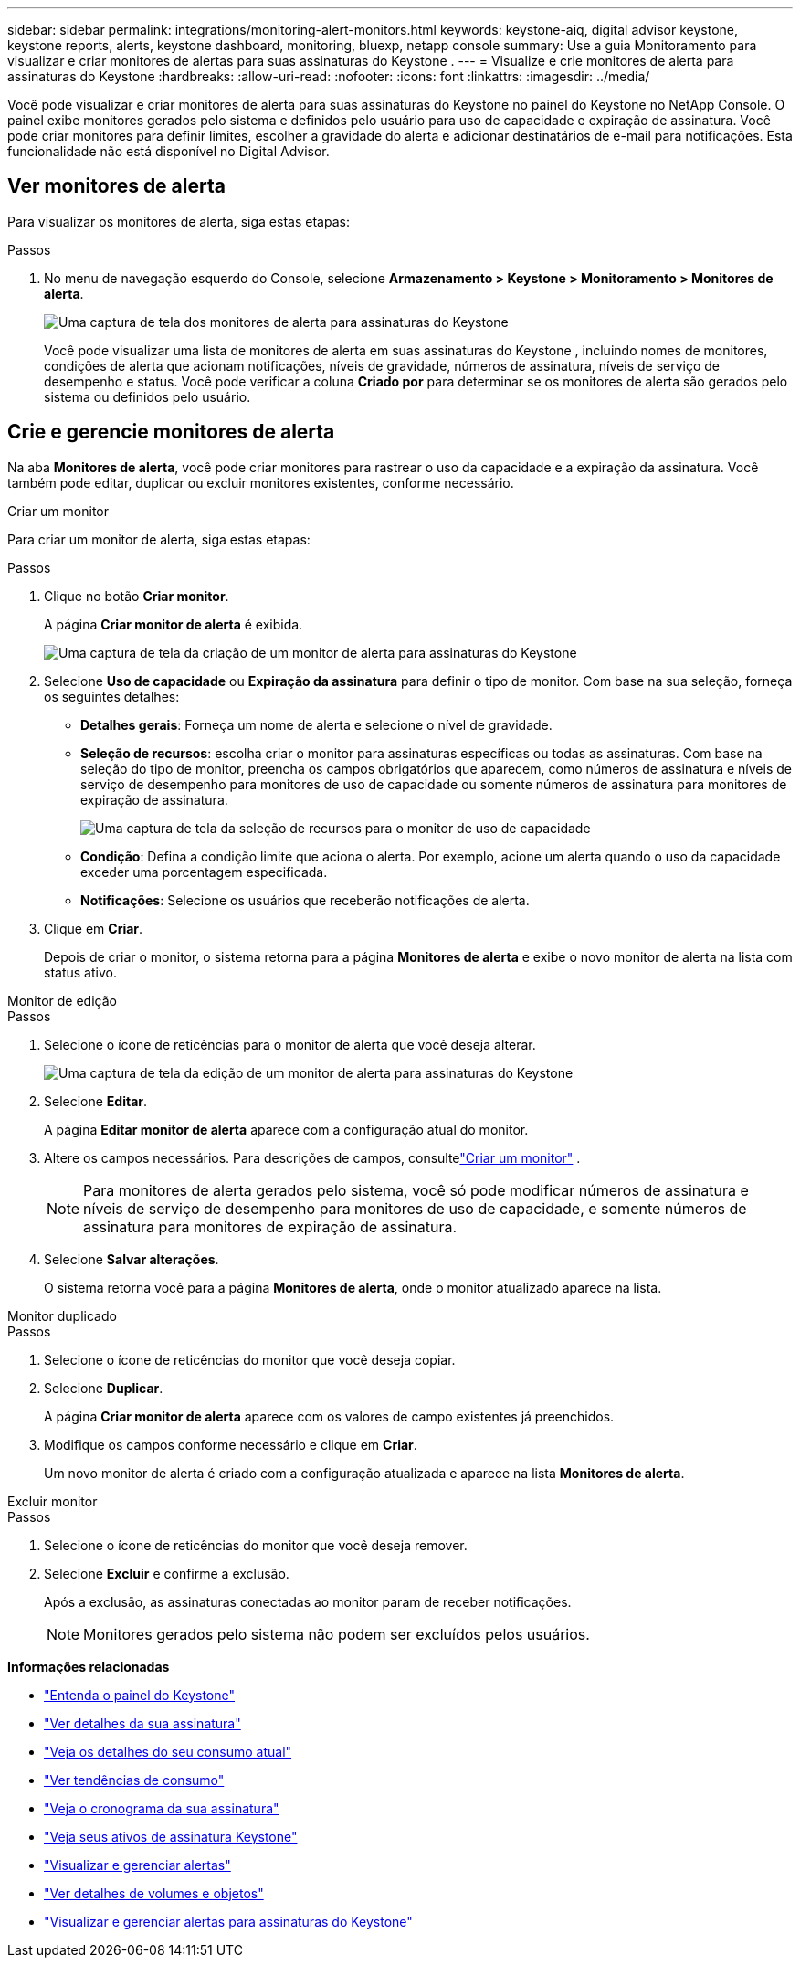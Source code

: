 ---
sidebar: sidebar 
permalink: integrations/monitoring-alert-monitors.html 
keywords: keystone-aiq, digital advisor keystone, keystone reports, alerts, keystone dashboard, monitoring, bluexp, netapp console 
summary: Use a guia Monitoramento para visualizar e criar monitores de alertas para suas assinaturas do Keystone . 
---
= Visualize e crie monitores de alerta para assinaturas do Keystone
:hardbreaks:
:allow-uri-read: 
:nofooter: 
:icons: font
:linkattrs: 
:imagesdir: ../media/


[role="lead"]
Você pode visualizar e criar monitores de alerta para suas assinaturas do Keystone no painel do Keystone no NetApp Console. O painel exibe monitores gerados pelo sistema e definidos pelo usuário para uso de capacidade e expiração de assinatura. Você pode criar monitores para definir limites, escolher a gravidade do alerta e adicionar destinatários de e-mail para notificações. Esta funcionalidade não está disponível no Digital Advisor.



== Ver monitores de alerta

Para visualizar os monitores de alerta, siga estas etapas:

.Passos
. No menu de navegação esquerdo do Console, selecione *Armazenamento > Keystone > Monitoramento > Monitores de alerta*.
+
image:monitoring-alert-monitors-default-view-1.png["Uma captura de tela dos monitores de alerta para assinaturas do Keystone"]

+
Você pode visualizar uma lista de monitores de alerta em suas assinaturas do Keystone , incluindo nomes de monitores, condições de alerta que acionam notificações, níveis de gravidade, números de assinatura, níveis de serviço de desempenho e status. Você pode verificar a coluna *Criado por* para determinar se os monitores de alerta são gerados pelo sistema ou definidos pelo usuário.





== Crie e gerencie monitores de alerta

Na aba *Monitores de alerta*, você pode criar monitores para rastrear o uso da capacidade e a expiração da assinatura. Você também pode editar, duplicar ou excluir monitores existentes, conforme necessário.

[role="tabbed-block"]
====
.Criar um monitor
--
Para criar um monitor de alerta, siga estas etapas:

.Passos
. Clique no botão *Criar monitor*.
+
A página *Criar monitor de alerta* é exibida.

+
image:create-alert-monitor.png["Uma captura de tela da criação de um monitor de alerta para assinaturas do Keystone"]

. Selecione *Uso de capacidade* ou *Expiração da assinatura* para definir o tipo de monitor. Com base na sua seleção, forneça os seguintes detalhes:
+
** *Detalhes gerais*: Forneça um nome de alerta e selecione o nível de gravidade.
** *Seleção de recursos*: escolha criar o monitor para assinaturas específicas ou todas as assinaturas. Com base na seleção do tipo de monitor, preencha os campos obrigatórios que aparecem, como números de assinatura e níveis de serviço de desempenho para monitores de uso de capacidade ou somente números de assinatura para monitores de expiração de assinatura.
+
image:resource-selection-1.png["Uma captura de tela da seleção de recursos para o monitor de uso de capacidade"]

** *Condição*: Defina a condição limite que aciona o alerta. Por exemplo, acione um alerta quando o uso da capacidade exceder uma porcentagem especificada.
** *Notificações*: Selecione os usuários que receberão notificações de alerta.


. Clique em *Criar*.
+
Depois de criar o monitor, o sistema retorna para a página *Monitores de alerta* e exibe o novo monitor de alerta na lista com status ativo.



--
.Monitor de edição
--
.Passos
. Selecione o ícone de reticências para o monitor de alerta que você deseja alterar.
+
image:edit-alert-monitor.png["Uma captura de tela da edição de um monitor de alerta para assinaturas do Keystone"]

. Selecione *Editar*.
+
A página *Editar monitor de alerta* aparece com a configuração atual do monitor.

. Altere os campos necessários. Para descrições de campos, consultelink:../integrations/monitoring-alert-monitors.html#create-and-manage-alert-monitors["Criar um monitor"] .
+

NOTE: Para monitores de alerta gerados pelo sistema, você só pode modificar números de assinatura e níveis de serviço de desempenho para monitores de uso de capacidade, e somente números de assinatura para monitores de expiração de assinatura.

. Selecione *Salvar alterações*.
+
O sistema retorna você para a página *Monitores de alerta*, onde o monitor atualizado aparece na lista.



--
.Monitor duplicado
--
.Passos
. Selecione o ícone de reticências do monitor que você deseja copiar.
. Selecione *Duplicar*.
+
A página *Criar monitor de alerta* aparece com os valores de campo existentes já preenchidos.

. Modifique os campos conforme necessário e clique em *Criar*.
+
Um novo monitor de alerta é criado com a configuração atualizada e aparece na lista *Monitores de alerta*.



--
.Excluir monitor
--
.Passos
. Selecione o ícone de reticências do monitor que você deseja remover.
. Selecione *Excluir* e confirme a exclusão.
+
Após a exclusão, as assinaturas conectadas ao monitor param de receber notificações.

+

NOTE: Monitores gerados pelo sistema não podem ser excluídos pelos usuários.



--
====
*Informações relacionadas*

* link:../integrations/dashboard-overview.html["Entenda o painel do Keystone"]
* link:../integrations/subscriptions-tab.html["Ver detalhes da sua assinatura"]
* link:../integrations/current-usage-tab.html["Veja os detalhes do seu consumo atual"]
* link:../integrations/consumption-tab.html["Ver tendências de consumo"]
* link:../integrations/subscription-timeline.html["Veja o cronograma da sua assinatura"]
* link:../integrations/assets-tab.html["Veja seus ativos de assinatura Keystone"]
* link:../integrations/monitoring-alerts.html["Visualizar e gerenciar alertas"]
* link:../integrations/volumes-objects-tab.html["Ver detalhes de volumes e objetos"]
* link:../integrations/monitoring-alerts.html["Visualizar e gerenciar alertas para assinaturas do Keystone"]

